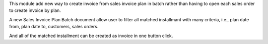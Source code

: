 This module add new way to create invoice from sales invoice plan in batch
rather than having to open each sales order to create invoice by plan.

A new Sales Invoice Plan Batch document allow user to filter all matched installmant
with many criteria, i.e., plan date from, plan date to, customers, sales orders.

And all of the matched installment can be created as invoice in one button click.
